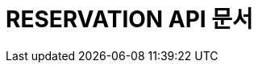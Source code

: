:doctype: book
:icons: font
:source-highlighter: highlightjs
:toc: left
:toclevels: 4
:sectlinks:

[[reservation-api]]
= RESERVATION API 문서
